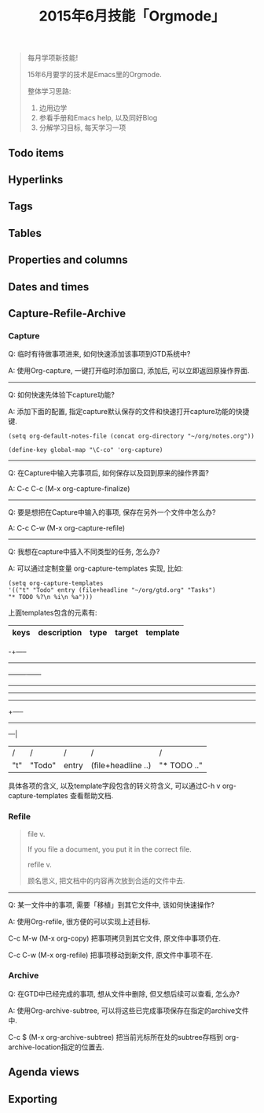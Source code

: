 #+TITLE: 2015年6月技能「Orgmode」
#+TAGS: Emacs, Org

#+BEGIN_QUOTE
每月学项新技能!

15年6月要学的技术是Emacs里的Orgmode.

整体学习思路:

1. 边用边学
2. 参看手册和Emacs help, 以及同好Blog
3. 分解学习目标, 每天学习一项
#+END_QUOTE

** Todo items
** Hyperlinks
** Tags
** Tables
** Properties and columns
** Dates and times
** Capture-Refile-Archive

*** Capture

Q: 临时有待做事项进来, 如何快速添加该事项到GTD系统中?

A: 使用Org-capture, 一键打开临时添加窗口, 添加后, 可以立即返回原操作界面.

-----


Q: 如何快速先体验下capture功能?

A: 添加下面的配置, 指定capture默认保存的文件和快速打开capture功能的快捷键.

#+BEGIN_SRC
(setq org-default-notes-file (concat org-directory "~/org/notes.org"))

(define-key global-map "\C-co" 'org-capture)
#+END_SRC

-----


Q: 在Capture中输入完事项后, 如何保存以及回到原来的操作界面?

A: C-c C-c (M-x org-capture-finalize)

-----


Q: 要是想把在Capture中输入的事项, 保存在另外一个文件中怎么办?

A: C-c C-w (M-x org-capture-refile)

-----


Q: 我想在capture中插入不同类型的任务, 怎么办?

A: 可以通过定制变量 org-capture-templates 实现, 比如:

#+BEGIN_SRC
(setq org-capture-templates
'(("t" "Todo" entry (file+headline "~/org/gtd.org" "Tasks")
"* TODO %?\n %i\n %a")))
#+END_SRC

上面templates包含的元素有:

| keys | description | type  | target             | template    |
|-----
-+-----
-----
---+-----
--+-----
-----
-----
-----
+-----
-----
---|
| /    | /           | /     | /                  | /           |
| "t"  | "Todo"      | entry | (file+headline ..) | "* TODO .." |

具体各项的含义, 以及template字段包含的转义符含义, 可以通过C-h v
org-capture-templates 查看帮助文档.

*** Refile

#+BEGIN_QUOTE
file v.

If you file a document, you put it in the correct file.

refile v.

顾名思义, 把文档中的内容再次放到合适的文件中去.
#+END_QUOTE

-----


Q: 某一文件中的事项, 需要「移植」到其它文件中, 该如何快速操作?

A: 使用Org-refile, 很方便的可以实现上述目标.

C-c M-w (M-x org-copy) 把事项拷贝到其它文件, 原文件中事项仍在.

C-c C-w (M-x org-refile) 把事项移动到新文件, 原文件中事项不在.

*** Archive

Q: 在GTD中已经完成的事项, 想从文件中删除, 但又想后续可以查看, 怎么办?

A: 使用Org-archive-subtree, 可以将这些已完成事项保存在指定的archive文件中.

C-c $ (M-x org-archive-subtree) 把当前光标所在处的subtree存档到
org-archive-location指定的位置去.

** Agenda views
** Exporting
